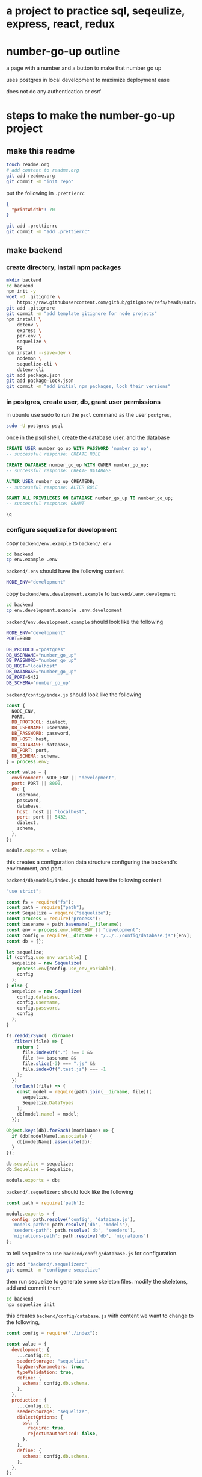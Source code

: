 * a project to practice sql, seqeulize, express, react, redux

* number-go-up outline

  a page with a number and a button to make that number go up

  uses postgres in local development to maximize deployment ease

  does not do any authentication or csrf

* steps to make the number-go-up project

** make this readme

  #+begin_src bash
    touch readme.org
    # add content to readme.org
    git add readme.org
    git commit -m "init repo"
  #+end_src

  put the following in =.prettierrc=
#+begin_src json
  {
    "printWidth": 70
  }
#+end_src

  #+begin_src bash
    git add .prettierrc
    git commit -m "add .prettierrc"
  #+end_src

** make backend

*** create directory, install npm packages
  #+begin_src bash
    mkdir backend
    cd backend
    npm init -y
    wget -O .gitignore \
        https://raw.githubusercontent.com/github/gitignore/refs/heads/main/Node.gitignore
    git add .gitignore
    git commit -m "add template gitignore for node projects"
    npm install \
        dotenv \
        express \
        per-env \
        sequelize \
        pg
    npm install --save-dev \
        nodemon \
        sequelize-cli \
        dotenv-cli
    git add package.json
    git add package-lock.json
    git commit -m "add initial npm packages, lock their versions"
  #+end_src

*** in postgres, create user, db, grant user permissions

in ubuntu use sudo to run the =psql= command as the user =postgres=,
#+begin_src bash
  sudo -U postgres psql
#+end_src

once in the psql shell, create the database user, and the database
#+begin_src sql
  CREATE USER number_go_up WITH PASSWORD 'number_go_up';
  -- successful response: CREATE ROLE

  CREATE DATABASE number_go_up WITH OWNER number_go_up;
  -- successful response: CREATE DATABASE

  ALTER USER number_go_up CREATEDB;
  -- successful response: ALTER ROLE

  GRANT ALL PRIVILEGES ON DATABASE number_go_up TO number_go_up;
  -- successful response: GRANT

  \q
#+end_src

*** configure sequelize for development

  copy =backend/env.example= to =backend/.env=
  #+begin_src bash
    cd backend
    cp env.example .env
  #+end_src

  =backend/.env= should have the following content
  #+begin_src bash
    NODE_ENV="development"
  #+end_src

  copy =backend/env.development.example= to =backend/.env.development=
  #+begin_src bash
    cd backend
    cp env.development.example .env.development
  #+end_src

  =backend/env.development.example= should look like the following
  #+begin_src bash
    NODE_ENV="development"
    PORT=8000

    DB_PROTOCOL="postgres"
    DB_USERNAME="number_go_up"
    DB_PASSWORD="number_go_up"
    DB_HOST="localhost"
    DB_DATABASE="number_go_up"
    DB_PORT=5432
    DB_SCHEMA="number_go_up"
  #+end_src

  =backend/config/index.js= should look like the following
  #+begin_src js
    const {
      NODE_ENV,
      PORT,
      DB_PROTOCOL: dialect,
      DB_USERNAME: username,
      DB_PASSWORD: password,
      DB_HOST: host,
      DB_DATABASE: database,
      DB_PORT: port,
      DB_SCHEMA: schema,
    } = process.env;

    const value = {
      environment: NODE_ENV || "development",
      port: PORT || 8000,
      db: {
        username,
        password,
        database,
        host: host || "localhost",
        port: port || 5432,
        dialect,
        schema,
      },
    };

    module.exports = value;
  #+end_src

  this creates a configuration data structure configuring the backend's
  environment, and port.

  =backend/db/models/index.js= should have the following content
  #+begin_src js
    "use strict";

    const fs = require("fs");
    const path = require("path");
    const Sequelize = require("sequelize");
    const process = require("process");
    const basename = path.basename(__filename);
    const env = process.env.NODE_ENV || "development";
    const config = require(__dirname + "/../../config/database.js")[env];
    const db = {};

    let sequelize;
    if (config.use_env_variable) {
      sequelize = new Sequelize(
        process.env[config.use_env_variable],
        config
      );
    } else {
      sequelize = new Sequelize(
        config.database,
        config.username,
        config.password,
        config
      );
    }

    fs.readdirSync(__dirname)
      .filter((file) => {
        return (
          file.indexOf(".") !== 0 &&
          file !== basename &&
          file.slice(-3) === ".js" &&
          file.indexOf(".test.js") === -1
        );
      })
      .forEach((file) => {
        const model = require(path.join(__dirname, file))(
          sequelize,
          Sequelize.DataTypes
        );
        db[model.name] = model;
      });

    Object.keys(db).forEach((modelName) => {
      if (db[modelName].associate) {
        db[modelName].associate(db);
      }
    });

    db.sequelize = sequelize;
    db.Sequelize = Sequelize;

    module.exports = db;
  #+end_src

  =backend/.sequelizerc= should look like the following
  #+begin_src js
    const path = require('path');

    module.exports = {
      config: path.resolve('config', 'database.js'),
      'models-path': path.resolve('db', 'models'),
      'seeders-path': path.resolve('db', 'seeders'),
      'migrations-path': path.resolve('db', 'migrations')
    };
  #+end_src

  to tell sequelize to use =backend/config/database.js= for
  configuration.

  #+begin_src bash
    git add "backend/.sequelizerc"
    git commit -m "configure sequelize"
  #+end_src

  then run sequelize to generate some skeleton files.  modify the
  skeletons, add and commit them.

  #+begin_src bash
    cd backend
    npx sequelize init
  #+end_src

  this creates =backend/config/database.js= with content we want to
  change to the following,
  #+begin_src js
    const config = require("./index");

    const value = {
      development: {
        ...config.db,
        seederStorage: "sequelize",
        logQueryParameters: true,
        typeValidation: true,
        define: {
          schema: config.db.schema,
        },
      },
      production: {
        ...config.db,
        seederStorage: "sequelize",
        dialectOptions: {
          ssl: {
            require: true,
            rejectUnauthorized: false,
          },
        },
        define: {
          schema: config.db.schema,
        },
      },
    };

    module.exports = value;
  #+end_src

  then add and commit those changes to the sequelize configuration
  #+begin_src bash
    git add backend/conig/database.js
    git commit -m "use development schema during development"
  #+end_src

  put the following in =backend/psql-setup-script.js=
  #+begin_src js
    const { sequelize } = require("./db/models");

    sequelize.showAllSchemas({ logging: false }).then(async (data) => {
      if (!data.includes(process.env.DB_SCHEMA)) {
        await sequelize.createSchema(process.env.DB_SCHEMA);
      }
    });
  #+end_src

  =backend/package.json= should get some new scripts
  #+begin_src js
    {
      "name": "number-go-up-backend",
      "version": "1.0.0",
      "description": "maintain a db with a number that goes up",
      "main": "index.js",
      "scripts": {
        "init-db": "dotenv -e .env.development -- node psql-setup-script.js ",
        "start": "dotenv per-env",
        "start:development": "dotenv -e .env.development -- nodemon app.js",
        "start:production": "dotenv -e .env.production -- nodemon app.js",
        "test": "npm test"
      },
      "author": "",
      "license": "AGPL-3.0-or-later",
      "dependencies": {
        "dotenv": "^16.4.7",
        "express": "^4.21.2",
        "per-env": "^1.0.2",
        "pg": "^8.13.1",
        "sequelize": "^6.37.5"
      },
      "devDependencies": {
        "dotenv-cli": "^7.4.4",
        "nodemon": "^3.1.7",
        "sequelize-cli": "^6.6.2"
      }
    }
  #+end_src

  create the postgres database schema
  #+begin_src bash
    npm run init-db
  #+end_src
